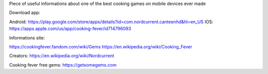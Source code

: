 Piece of useful informations about one of the best cooking games on mobile devices ever made

Download app:

Android: https://play.google.com/store/apps/details?id=com.nordcurrent.canteenhd&hl=en_US
IOS: https://apps.apple.com/us/app/cooking-fever/id714796093

Informations site:

https://cookingfever.fandom.com/wiki/Gems
https://en.wikipedia.org/wiki/Cooking_Fever

Creators: https://en.wikipedia.org/wiki/Nordcurrent

Cooking fever free gems: https://getsomegems.com
